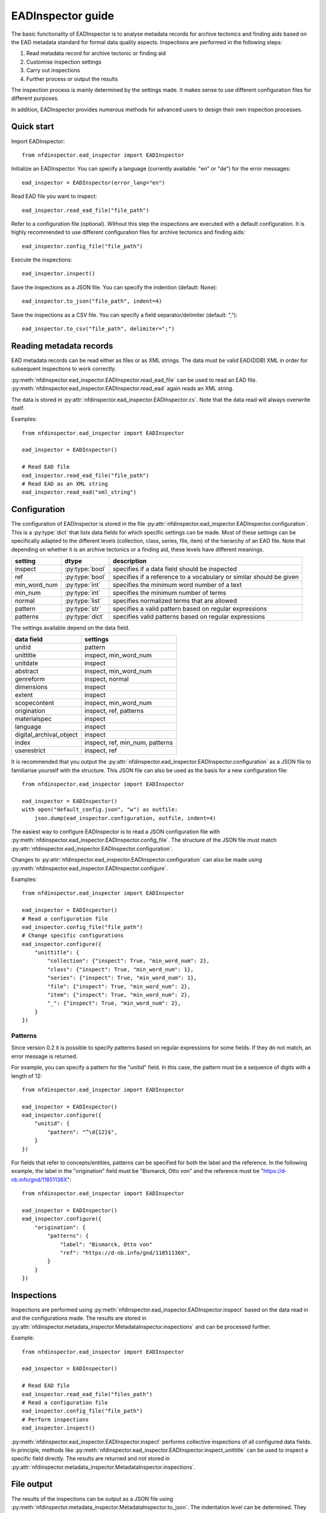 EADInspector guide
===================

The basic functionality of EADInspector is to analyse metadata records for archive tectonics and finding aids based on the EAD metadata standard for formal data quality aspects.
Inspections are performed in the following steps:

1. Read metadata record for archive tectonic or finding aid
2. Customise inspection settings
3. Carry out inspections
4. Further process or output the results

The inspection process is mainly determined by the settings made. 
It makes sense to use different configuration files for different purposes.

In addition, EADInspector provides numerous methods for advanced users to design their own inspection processes.

Quick start
-----------

Import EADInspector::

    from nfdinspector.ead_inspector import EADInspector

Initialize an EADInspector. You can specify a language (currently available: "en" or "de") for the error messages::

    ead_inspector = EADInspector(error_lang="en")

Read EAD file you want to inspect::

    ead_inspector.read_ead_file("file_path")

Refer to a configuration file (optional). Without this step the inspections are executed with a default configuration. It is highly recommended to use different configuration files for archive tectonics and finding aids::

    ead_inspector.config_file("file_path")

Execute the inspections::

    ead_inspector.inspect()

Save the inspections as a JSON file. You can specify the indention (default: None)::
    
    ead_inspector.to_json("file_path", indent=4)

Save the inspections as a CSV file. You can specify a field separator/delimiter (default: ",")::

    ead_inspector.to_csv("file_path", delimiter=";")
    

Reading metadata records
------------------------

EAD metadata records can be read either as files or as XML strings. 
The data must be valid EAD(DDB) XML in order for subsequent inspections to work correctly.

:py:meth:`nfdinspector.ead_inspector.EADInspector.read_ead_file` can be used to read an EAD file.
:py:meth:`nfdinspector.ead_inspector.EADInspector.read_ead` again reads an XML string.

The data is stored in :py:attr:`nfdinspector.ead_inspector.EADInspector.cs`.
Note that the data read will always overwrite itself.

Examples::
    
    from nfdinspector.ead_inspector import EADInspector

    ead_inspector = EADInspector()

    # Read EAD file
    ead_inspector.read_ead_file("file_path")
    # Read EAD as an XML string
    ead_inspector.read_ead("xml_string")


Configuration
-------------

The configuration of EADInspector is stored in the file :py:attr:`nfdinspector.ead_inspector.EADInspector.configuration`. 
This is a :py:type:`dict` that lists data fields for which specific settings can be made. 
Most of these settings can be specifically adapted to the different levels (collection, class, series, file, item) of the hierarchy of an EAD file.
Note that depending on whether it is an archive tectonics or a finding aid, these levels have different meanings.


===================  ===============  ========================================================================
setting              dtype            description
===================  ===============  ========================================================================
inspect              :py:type:`bool`  specifies if a data field should be inspected
ref                  :py:type:`bool`  specifies if a reference to a vocabulary or similar should be given   
min_word_num         :py:type:`int`   specifies the minimum word number of a text
min_num              :py:type:`int`   specifies the minimum number of terms
normal               :py:type:`list`  specifies normalized terms that are allowed 
pattern              :py:type:`str`   specifies a valid pattern based on regular expressions
patterns             :py:type:`dict`  specifies valid patterns based on regular expressions
===================  ===============  ========================================================================

The settings available depend on the data field.

=========================  ===============================================================
data field                 settings
=========================  ===============================================================
unitid                     pattern
unittitle                  inspect, min_word_num
unitdate                   inspect
abstract                   inspect, min_word_num
genreform                  inspect, normal
dimensions                 inspect
extent                     inspect
scopecontent               inspect, min_word_num
origination                inspect, ref, patterns
materialspec               inspect
language                   inspect
digital_archival_object    inspect
index                      inspect, ref, min_num, patterns
userestrict                inspect, ref
=========================  ===============================================================

It is recommended that you output the :py:attr:`nfdinspector.ead_inspector.EADInspector.configuration` as a JSON file to familiarise yourself with the structure. 
This JSON file can also be used as the basis for a new configuration file::
    
    from nfdinspector.ead_inspector import EADInspector

    ead_inspector = EADInspector()
    with open("default_config.json", "w") as outfile:
        json.dump(ead_inspector.configuration, outfile, indent=4)

The easiest way to configure EADInspector is to read a JSON configuration file with :py:meth:`nfdinspector.ead_inspector.EADInspector.config_file`. 
The structure of the JSON file must match :py:attr:`nfdinspector.ead_inspector.EADInspector.configuration`. 

Changes to :py:attr:`nfdinspector.ead_inspector.EADInspector.configuration` can also be made using :py:meth:`nfdinspector.ead_inspector.EADInspector.configure`.

Examples::

    from nfdinspector.ead_inspector import EADInspector

    ead_inspector = EADInspector()
    # Read a configuration file
    ead_inspector.config_file("file_path")
    # Change specific configurations
    ead_inspector.configure({
        "unittitle": {
            "collection": {"inspect": True, "min_word_num": 2},
            "class": {"inspect": True, "min_word_num": 1},
            "series": {"inspect": True, "min_word_num": 1},
            "file": {"inspect": True, "min_word_num": 2},
            "item": {"inspect": True, "min_word_num": 2},
            "_": {"inspect": True, "min_word_num": 2},
        }
    })

Patterns
^^^^^^^^

Since version 0.2 it is possible to specify patterns based on regular expressions for some fields.
If they do not match, an error message is returned.

For example, you can specify a pattern for the "unitid" field. In this case, the pattern must be a sequence of digits with a length of 12::
    
    from nfdinspector.ead_inspector import EADInspector

    ead_inspector = EADInspector()
    ead_inspector.configure({
        "unitid": {
            "pattern": "^\d{12}$",
        }
    })

For fields that refer to concepts/entities, patterns can be specified for both the label and the reference. 
In the following example, the label in the "origination" field must be "Bismarck, Otto von" and the reference must be "https://d-nb.info/gnd/11851136X"::
    
    from nfdinspector.ead_inspector import EADInspector

    ead_inspector = EADInspector()
    ead_inspector.configure({
        "origination": {
            "patterns": {
                "label": "Bismarck, Otto von"
                "ref": "https://d-nb.info/gnd/11851136X",
            }
        }
    })

Inspections
-----------

Inspections are performed using :py:meth:`nfdinspector.ead_inspector.EADInspector.inspect` based on the data read in and the configurations made. 
The results are stored in :py:attr:`nfdinspector.metadata_inspector.MetadataInspector.inspections` and can be processed further.

Example::
    
    from nfdinspector.ead_inspector import EADInspector

    ead_inspector = EADInspector()

    # Read EAD file
    ead_inspector.read_ead_file("files_path")
    # Read a configuration file
    ead_inspector.config_file("file_path")
    # Perform inspections
    ead_inspector.inspect()

:py:meth:`nfdinspector.ead_inspector.EADInspector.inspect` performs collective inspections of all configured data fields. 
In principle, methods like :py:meth:`nfdinspector.ead_inspector.EADInspector.inspect_unittitle` can be used to inspect a specific field directly. 
The results are returned and not stored in :py:attr:`nfdinspector.metadata_inspector.MetadataInspector.inspections`.

File output
-----------

The results of the inspections can be output as a JSON file using :py:meth:`nfdinspector.metadata_inspector.MetadataInspector.to_json`. 
The indentation level can be determined. 
They can also be output as a CSV file using :py:meth:`nfdinspector.metadata_inspector.MetadataInspector.to_csv`. 
The delimiter can be specified here.

Examples::

    from nfdinspector.ead_inspector import EADInspector

    ead_inspector = EADInspector()

    # Read EAD file
    ead_inspector.read_ead_file("files_path")
    # Read a configuration file
    ead_inspector.config_file("file_path")
    # Perform inspections
    ead_inspector.inspect()
    # Output as JSON file
    ead_inspector.to_json("file_path", indent=4)
    # Output as CSV file
    ead_inspector.to_csv("file_path", delimiter=";")
